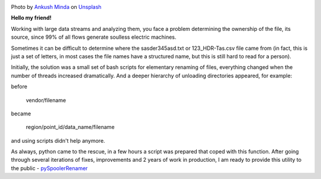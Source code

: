 .. title: pySpoolerRenamer — or how to rename a file stream
.. slug: pyspoolerrenamer
.. date: 2020-03-03 12:00:00 UTC+03:00
.. tags: flow, python, linux
.. category: big data
.. link:
.. description:
.. type: text
.. author: Sergey <DerNitro> Utkin
.. previewimage: /images/posts/pyspoolerrenamer/ankush-minda-7KKQG0eB_TI-unsplash.jpg


.. _Ankush Minda: https://unsplash.com/@an_ku_sh?utm_source=unsplash&amp;utm_medium=referral&amp;utm_content=creditCopyText
.. _Unsplash: https://unsplash.com/s/photos/train?utm_source=unsplash&amp;utm_medium=referral&amp;utm_content=creditCopyText
.. _pySpoolerRenamer: https://github.com/DerNitro/pySpoolerRenamer

.. |PostImage| image:: /images/posts/pyspoolerrenamer/ankush-minda-7KKQG0eB_TI-unsplash.jpg
    :width: 40%
    :target: `Ankush Minda`_

.. |PostImageTitle| replace:: Photo by `Ankush Minda`_ on Unsplash_


|PostImage|

|PostImageTitle|

**Hello my friend!**

Working with large data streams and analyzing them, you face a problem
determining the ownership of the file, its source, since 99% of all flows
generate soulless electric machines.

Sometimes it can be difficult to determine where the sasder345asd.txt or
123_HDR-Tas.csv file came from (in fact, this is just a set of letters,
in most cases the file names have a structured name, but this is still hard
to read for a person).

.. TEASER_END

Initially, the solution was a small set of bash scripts for elementary renaming
of files, everything changed when the number of threads increased dramatically.
And a deeper hierarchy of unloading directories appeared, for example:

before

    vendor/filename

became

    region/point_id/data_name/filename

and using scripts didn't help anymore.

As always, python came to the rescue, in a few hours a script was prepared
that coped with this function. After going through several iterations of fixes,
improvements and 2 years of work in production, I am ready to provide this
utility to the public - pySpoolerRenamer_

